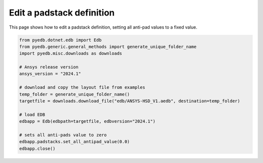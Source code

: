 .. _set_all_antipads_value_example:

Edit a padstack definition
==========================

This page shows how to edit a padstack definition, setting all anti-pad values to a fixed value.

.. autosummary::
   :toctree: _autosummary

.. code:: python

    from pyedb.dotnet.edb import Edb
    from pyedb.generic.general_methods import generate_unique_folder_name
    import pyedb.misc.downloads as downloads

    # Ansys release version
    ansys_version = "2024.1"

    # download and copy the layout file from examples
    temp_folder = generate_unique_folder_name()
    targetfile = downloads.download_file("edb/ANSYS-HSD_V1.aedb", destination=temp_folder)

    # load EDB
    edbapp = Edb(edbpath=targetfile, edbversion="2024.1")

    # sets all anti-pads value to zero
    edbapp.padstacks.set_all_antipad_value(0.0)
    edbapp.close()